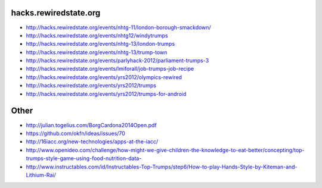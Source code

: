 hacks.rewiredstate.org
======================

- http://hacks.rewiredstate.org/events/nhtg-11/london-borough-smackdown/
- http://hacks.rewiredstate.org/events/nhtg12/windytrumps
- http://hacks.rewiredstate.org/events/nhtg-13/london-trumps
- http://hacks.rewiredstate.org/events/nhtg-13/trump-town
- http://hacks.rewiredstate.org/events/parlyhack-2012/parliament-trumps-3
- http://hacks.rewiredstate.org/events/lmiforall/job-trumps-job-recipe
- http://hacks.rewiredstate.org/events/yrs2012/olympics-rewired
- http://hacks.rewiredstate.org/events/yrs2012/trumps
- http://hacks.rewiredstate.org/events/yrs2012/trumps-for-android

Other
=====

- http://julian.togelius.com/BorgCardona2014Open.pdf
- https://github.com/okfn/ideas/issues/70
- http://16iacc.org/new-technologies/apps-at-the-iacc/
- http://www.openideo.com/challenge/how-might-we-give-children-the-knowledge-to-eat-better/concepting/top-trumps-style-game-using-food-nutrition-data-
- http://www.instructables.com/id/Instructables-Top-Trumps/step6/How-to-play-Hands-Style-by-Kiteman-and-Lithium-Rai/
